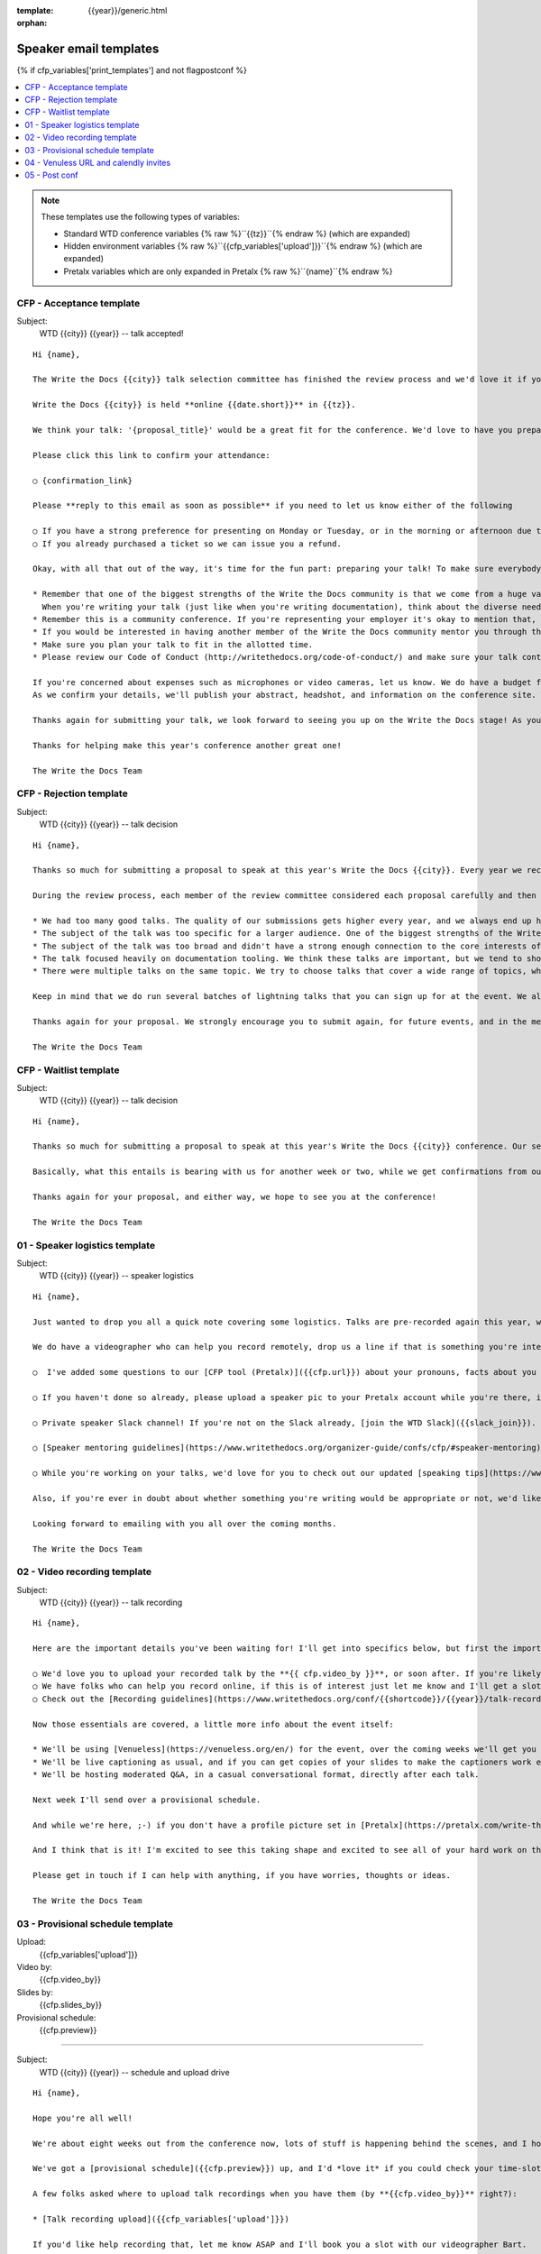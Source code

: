 :template: {{year}}/generic.html
:orphan:

Speaker email templates
=======================

.. Make this whole file conditional

{% if cfp_variables['print_templates'] and not flagpostconf %}

.. contents::
   :local:
   :depth: 1
   :backlinks: none

.. note:: These templates use the following types of variables:

      * Standard WTD conference variables {% raw %}``{{tz}}``{% endraw %} (which are expanded)
      * Hidden environment variables {% raw %}``{{cfp_variables['upload']}}``{% endraw %} (which are expanded)
      * Pretalx variables which are only expanded in Pretalx {% raw %}``{name}``{% endraw %}


CFP - Acceptance template
~~~~~~~~~~~~~~~~~~~~~~~~~

Subject:
   WTD {{city}} {{year}} -- talk accepted!

::

   Hi {name},

   The Write the Docs {{city}} talk selection committee has finished the review process and we'd love it if you could join us as a speaker!

   Write the Docs {{city}} is held **online {{date.short}}** in {{tz}}.

   We think your talk: '{proposal_title}' would be a great fit for the conference. We'd love to have you prepare it for a **30-minute** time slot.

   Please click this link to confirm your attendance:

   ○ {confirmation_link}

   Please **reply to this email as soon as possible** if you need to let us know either of the following

   ○ If you have a strong preference for presenting on Monday or Tuesday, or in the morning or afternoon due to timezones or other restrictions.
   ○ If you already purchased a ticket so we can issue you a refund.

   Okay, with all that out of the way, it's time for the fun part: preparing your talk! To make sure everybody's on the same page, here are a few important things to keep in mind:

   * Remember that one of the biggest strengths of the Write the Docs community is that we come from a huge variety of professional and personal backgrounds.
     When you're writing your talk (just like when you're writing documentation), think about the diverse needs and interests of your audience, avoid (or define) any jargon-y language, and make sure you clearly express what people are going to learn from your talk.
   * Remember this is a community conference. If you're representing your employer it's okay to mention that, but please don't treat your talk as a marketing opportunity.
   * If you would be interested in having another member of the Write the Docs community mentor you through the talk preparation process, please tell us! We'll do our best to connect you with someone to bounce ideas off, to review drafts, and to help you refine your talk before the conference.
   * Make sure you plan your talk to fit in the allotted time.
   * Please review our Code of Conduct (http://writethedocs.org/code-of-conduct/) and make sure your talk content adheres to it. As a rule of thumb, if you're on the fence about whether something in your talk could be considered inappropriate or offensive, leave it out. If you have a question about the code, feel free to email us and ask!

   If you're concerned about expenses such as microphones or video cameras, let us know. We do have a budget for speaker expenses, but it can't cover all our speakers.
   As we confirm your details, we'll publish your abstract, headshot, and information on the conference site. We'll also be emailing attendees so they can share in our excitement about the talks we'll be presenting this year!

   Thanks again for submitting your talk, we look forward to seeing you up on the Write the Docs stage! As you share the good news, remember to tag your posts with #writethedocs. And in the meantime, feel free to email us with any questions, concerns, or ideas.

   Thanks for helping make this year's conference another great one!

   The Write the Docs Team

CFP - Rejection template
~~~~~~~~~~~~~~~~~~~~~~~~

Subject:
   WTD {{city}} {{year}} -- talk decision

::

   Hi {name},

   Thanks so much for submitting a proposal to speak at this year's Write the Docs {{city}}. Every year we receive a growing number of proposals, and we're always blown away by the amazing breadth of knowledge that our community brings to the table.  Unfortunately, presentation spots are limited and the talk selection committee wasn't able to include your talk in our program this year.

   During the review process, each member of the review committee considered each proposal carefully and then compared notes to make their final selections. We thought it might be useful to share a couple of the common themes for why talks may not have been included for this year's event:

   * We had too many good talks. The quality of our submissions gets higher every year, and we always end up having to pass up on some talks that we're really excited by.
   * The subject of the talk was too specific for a larger audience. One of the biggest strengths of the Write the Docs community is that we come from a huge variety of professional and personal backgrounds. The committee looks specifically for talks that appeal to a good mix of our attendees.
   * The subject of the talk was too broad and didn't have a strong enough connection to the core interests of the community.
   * The talk focused heavily on documentation tooling. We think these talks are important, but we tend to showcase higher-level concepts that progress the way we think in the documentation world.
   * There were multiple talks on the same topic. We try to choose talks that cover a wide range of topics, which means making some hard choices between multiple great talks on similar topics.

   Keep in mind that we do run several batches of lightning talks that you can sign up for at the event. We also have an unconference space which is a great chance for more informal discussions. We'd love to have you, your ideas, and your passion at the conference--on stage or not, they're what make this event great!

   Thanks again for your proposal. We strongly encourage you to submit again, for future events, and in the meantime we hope to see you in {{city}} or online!

   The Write the Docs Team


CFP - Waitlist template
~~~~~~~~~~~~~~~~~~~~~~~

Subject:
   WTD {{city}} {{year}} -- talk decision

::

   Hi {name},

   Thanks so much for submitting a proposal to speak at this year's Write the Docs {{city}} conference. Our selection committee has just wrapped up our review, and we had such a hard time choosing from so many awesome proposals. We'd like to ask if you'd be willing to be on the short list of alternate talks that we'd really like to see, but ran out of room for on the schedule.

   Basically, what this entails is bearing with us for another week or two, while we get confirmations from our other speakers. If we have a speaker turn us down, their slot is yours! We'll let you know, one way or the other, in the next couple of weeks, so you won't have be in suspense for too long. Please reply as soon as you can and let us know if you'd be willing to stick it out.

   Thanks again for your proposal, and either way, we hope to see you at the conference!

   The Write the Docs Team


01 - Speaker logistics template
~~~~~~~~~~~~~~~~~~~~~~~~~~~~~~~

Subject:
   WTD {{city}} {{year}} -- speaker logistics

::

   Hi {name},

   Just wanted to drop you all a quick note covering some logistics. Talks are pre-recorded again this year, we'd love to get those recordings from you before {{cfp.video_by}}. The **30 minute** talk time is for the recorded talk, Q&A will be extra. We're finalizing details on the live Q&A for each talk.

   We do have a videographer who can help you record remotely, drop us a line if that is something you're interested in. Other questions about the recording process and specs should be covered in the [recording guidelines](https://www.writethedocs.org/conf/{{shortcode}}/{{year}}/talk-recording-guidelines/).

   ○  I've added some questions to our [CFP tool (Pretalx)]({{cfp.url}}) about your pronouns, facts about you for the emcee intro, and name pronunciation. Please log in at {{cfp.url}} and answer those (although we'll only need them closer to the event).

   ○ If you haven't done so already, please upload a speaker pic to your Pretalx account while you're there, it'll look so much better than the anonymous outline.

   ○ Private speaker Slack channel! If you're not on the Slack already, [join the WTD Slack]({{slack_join}}). Once you're signed up, or if you're already on there, ping me @plaindocs so I can add you to the private speaker channel. It contains all of our past speakers, who will be happy to offer advice or answer questions.

   ○ [Speaker mentoring guidelines](https://www.writethedocs.org/organizer-guide/confs/cfp/#speaker-mentoring) -- let us know if you'd like to talk over your proposal or slide deck with a speaker from a previous year.

   ○ While you're working on your talks, we'd love for you to check out our updated [speaking tips](https://www.writethedocs.org/conf/{{shortcode}}/{{year}}/speaking-tips/) page! It's got all sorts of details on talk format, tech specs, content guidelines, etc.

   Also, if you're ever in doubt about whether something you're writing would be appropriate or not, we'd like to refer you to our conference Code of Conduct, which asks that you refrain from any sexually suggestive or harassing language of any kind. Check it out in full, drop me a line if you have questions: http://www.writethedocs.org/code-of-conduct/

   Looking forward to emailing with you all over the coming months.

   The Write the Docs Team

02 - Video recording template
~~~~~~~~~~~~~~~~~~~~~~~~~~~~~

Subject:
   WTD {{city}} {{year}} -- talk recording

::

   Hi {name},

   Here are the important details you've been waiting for! I'll get into specifics below, but first the important ones:

   ○ We'd love you to upload your recorded talk by the **{{ cfp.video_by }}**, or soon after. If you're likely to need more time, please let me know *in advance*.
   ○ We have folks who can help you record online, if this is of interest just let me know and I'll get a slot booked.
   ○ Check out the [Recording guidelines](https://www.writethedocs.org/conf/{{shortcode}}/{{year}}/talk-recording-guidelines/) and [speaking tips](https://www.writethedocs.org/conf/{{shortcode}}/{{year}}/speaking-tips/) for virtual conferences.

   Now those essentials are covered, a little more info about the event itself:

   * We'll be using [Venueless](https://venueless.org/en/) for the event, over the coming weeks we'll get you account details so you can update head-shots and taglines on there.
   * We'll be live captioning as usual, and if you can get copies of your slides to make the captioners work easier that would be delightful. We need those a week or so before the event, so no rush.
   * We'll be hosting moderated Q&A, in a casual conversational format, directly after each talk.

   Next week I'll send over a provisional schedule.

   And while we're here, ;-) if you don't have a profile picture set in [Pretalx](https://pretalx.com/write-the-docs-{{shortcode}}-{{year}}/login/), now would be a great time to add one.

   And I think that is it! I'm excited to see this taking shape and excited to see all of your hard work on the virtual stage!

   Please get in touch if I can help with anything, if you have worries, thoughts or ideas.

   The Write the Docs Team

03 - Provisional schedule template
~~~~~~~~~~~~~~~~~~~~~~~~~~~~~~~~~~

Upload:
   {{cfp_variables['upload']}}
Video by:
   {{cfp.video_by}}
Slides by:
   {{cfp.slides_by}}
Provisional schedule:
   {{cfp.preview}}

----

Subject:
   WTD {{city}} {{year}} -- schedule and upload drive

::

   Hi {name},

   Hope you're all well!

   We're about eight weeks out from the conference now, lots of stuff is happening behind the scenes, and I hope you're feeling good about recording.

   We've got a [provisional schedule]({{cfp.preview}}) up, and I'd *love it* if you could check your time-slot and make sure you can do a live Q&A shortly after your talk is streamed. I've tried to cater to all timezone requests and requirements, but if you can't make your Q&A slot let me know and I'll refactor. We'll be publishing the schedule early next week. Q&A sessions will be casual conversation style, the emcee passing moderated questions from the audience.

   A few folks asked where to upload talk recordings when you have them (by **{{cfp.video_by}}** right?):

   * [Talk recording upload]({{cfp_variables['upload']}})

   If you'd like help recording that, let me know ASAP and I'll book you a slot with our videographer Bart.

   You might find it useful to check out the [Recording guidelines](https://www.writethedocs.org/conf/{{shortcode}}/{{year}}/talk-recording-guidelines/) and [speaking tips](https://www.writethedocs.org/conf/{{shortcode}}/{{year}}/speaking-tips/) for virtual conferences.

   As we've done for the past few years we'll be live captioning all talks, and it makes the [captioners](https://www.youtube.com/watch?v=xFnM6vmvWaI) lives *much* easier if you can send in a copy of your slides, or even a word list of unusual words that you might use. Please upload those to the [Talk recording drive]({{cfp_variables['upload']}}) by **{{cfp.slides_by}}**.

   In a few weeks I'll be in touch with some calendar invites for a sound check during the conference, to make sure you're all sorted with Venuless logins, audio and video, and to answer any questions you might have.

   And I think that is it! I'm excited to see this taking shape and excited to see all of your hard work on the virtual stage!

   Please get in touch if I can help with anything, if you have worries, thoughts or ideas.

   The Write the Docs Team

04 - Venuless URL and calendly invites
~~~~~~~~~~~~~~~~~~~~~~~~~~~~~~~~~~~~~~

Tickets:
   {{cfp_variables['ticket']}}
Calendly:
   {{cfp_variables['calendly']}}

----

Subject:
   WTD {{city}} {{year}} -- Venuless and calendly invites

::

   Hi {name},

   The conference is almost upon us! First off, thank you all so much for all of the hard work you've put into getting the recordings and slides done and uploaded.

   Most of the hard work is behind you, and you can settle in and enjoy the conference 😊, but before you relax entirely, please:

   ○ register your free [Venuless speaker ticket]({{cfp_variables['ticket']}}) -- the entire conference is held in Venuless, from writing day on Sunday, all talks, unconference sessions, chat, etc.

   ○ schedule an [audio-visual check]({{cfp_variables['calendly']}}) with me **at least the day before** your talk, but ideally Sunday. This helps me know you're around 😉 and logged in to Venuless, and lets us clear up any audio or visual issues before your Q&A. We recommend you do this even if you're confident about your setup. The audio-visual checks happen in a private Venuless room.

   Remember, all Q&A sessions **start straight after your talk**, in the Speaker Q&A session not the 'main stage' (the Monday and Tuesday Q&A sessions have different URLs).

   Some speakers like to hang out in the event chat and answer questions during their talk, but that is entirely up to you. We'll be moderating questions before the Q&A regardless.

   If you have any questions at all about the event, you definitely know how to reach me by now.

   The Write the Docs Team

05 - Post conf
~~~~~~~~~~~~~~

Feedback:
   {{cfp_variables['feedback_form']}}
Gift:
   {{cfp_variables['speaker_gift_form']}}

----

Subject:
   WTD {{city}} {{year}} -- feedback, hoodies and THANKS

::

   Hi {name},

   It is a wrap! Thank you one last time for your hard work, insight and creativity.

   We'll be publishing the videos at some point this week or next, keep an eye on Twitter, Slack or the mailing list for those.

   We'd love to know how you found the whole process, from A to Z so we can improve next time. To that end we've got an anonymous (keep in mind that there aren't many speakers) feedback form for you here:

   ○ [Speaker feedback form]({{cfp_variables['feedback_form']}})

   Finally, as is tradition at our in person events, we'd love to send you a free WTD speaker hoodie, please fill in the form *within two weeks* of the end of the conference so we can mail things out in one go.

   ○ [Speaker gift form]({{cfp_variables['speaker_gift_form']}})

   Cheers,

   The Write the Docs Team

{% elif flagpostconf %}

The conference is over.

{% else %}

Populate the CFP environment variables to see the email templates.::

   export WTD_CFP_UPLOAD='TODO'
   export WTD_CFP_SPEAKER_TICKET='TODO'
   export WTD_CFP_CALENDLY='TODO'
   export WTD_CFP_FEEDBACK_FORM='TODO'
   export WTD_CFP_SPEAKER_GIFT_FORM='TODO'

.. note:: Do this *inside* your `venv` if you're using one. For example in `venv/bin/activate`

{% endif%}
